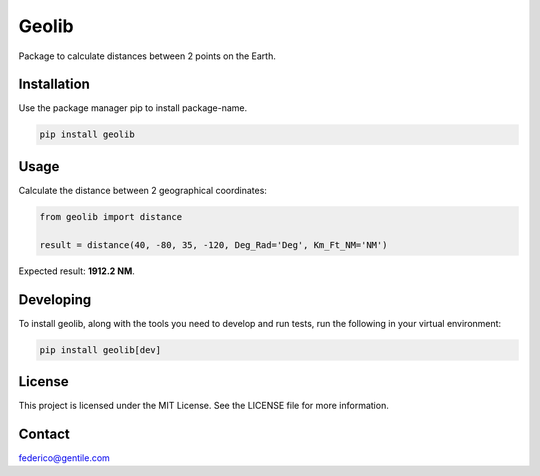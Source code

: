 ==============
Geolib
==============

Package to calculate distances between 2 points on the Earth.

Installation
--------------

Use the package manager pip to install package-name.

.. code-block:: shell

    pip install geolib

Usage
-------

Calculate the distance between 2 geographical coordinates:

.. code-block:: python

    from geolib import distance

    result = distance(40, -80, 35, -120, Deg_Rad='Deg', Km_Ft_NM='NM')

Expected result: **1912.2 NM**.

Developing
----------

To install geolib, along with the tools you need to develop and run tests, run the following in your virtual environment:

.. code-block:: shell

    pip install geolib[dev]

License
-------

This project is licensed under the MIT License. See the LICENSE file for more information.

Contact
--------

federico@gentile.com